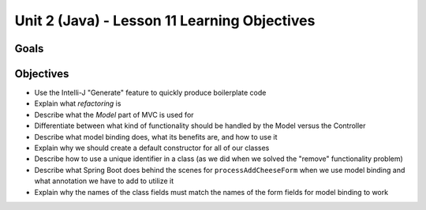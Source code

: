 Unit 2 (Java) - Lesson 11 Learning Objectives
=============================================

Goals
-----

Objectives
----------

- Use the Intelli-J "Generate" feature to quickly produce boilerplate code
- Explain what *refactoring* is
- Describe what the *Model* part of MVC is used for
- Differentiate between what kind of functionality should be handled by the Model versus the Controller
- Describe what model binding does, what its benefits are, and how to use it
- Explain why we should create a default constructor for all of our classes
- Describe how to use a unique identifier in a class (as we did when we solved the "remove" functionality problem)
- Describe what Spring Boot does behind the scenes for ``processAddCheeseForm`` when we use model binding and what annotation we have to add to utilize it
- Explain why the names of the class fields must match the names of the form fields for model binding to work
